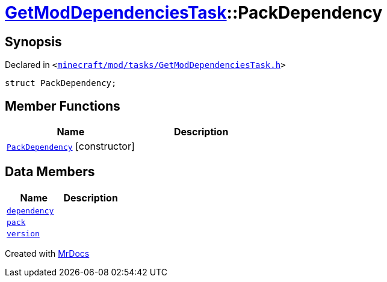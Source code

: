 [#GetModDependenciesTask-PackDependency]
= xref:GetModDependenciesTask.adoc[GetModDependenciesTask]::PackDependency
:relfileprefix: ../
:mrdocs:


== Synopsis

Declared in `&lt;https://github.com/PrismLauncher/PrismLauncher/blob/develop/launcher/minecraft/mod/tasks/GetModDependenciesTask.h#L40[minecraft&sol;mod&sol;tasks&sol;GetModDependenciesTask&period;h]&gt;`

[source,cpp,subs="verbatim,replacements,macros,-callouts"]
----
struct PackDependency;
----

== Member Functions
[cols=2]
|===
| Name | Description 

| xref:GetModDependenciesTask/PackDependency/2constructor.adoc[`PackDependency`]         [.small]#[constructor]#
| 
|===
== Data Members
[cols=2]
|===
| Name | Description 

| xref:GetModDependenciesTask/PackDependency/dependency.adoc[`dependency`] 
| 

| xref:GetModDependenciesTask/PackDependency/pack.adoc[`pack`] 
| 

| xref:GetModDependenciesTask/PackDependency/version.adoc[`version`] 
| 

|===





[.small]#Created with https://www.mrdocs.com[MrDocs]#
